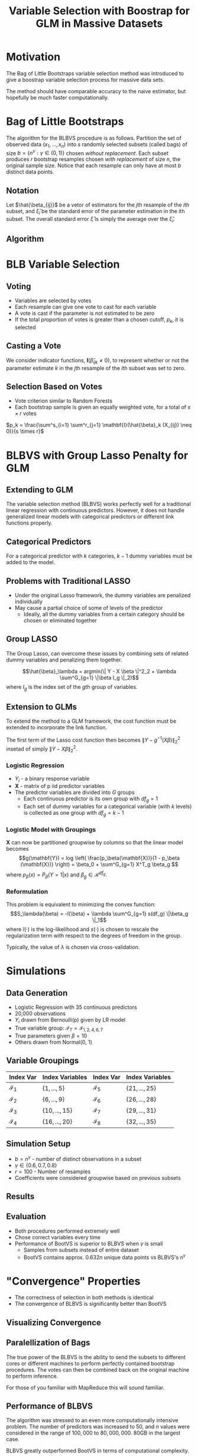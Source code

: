 #+TITLE: Variable Selection with Boostrap for GLM in Massive Datasets
#+options: reveal_title_slide:"<h2>%t</h2></br><h3>%a</h3>" toc:nil num:nil
* Motivation
   The Bag of Little Bootstraps variable selection method was introduced to give a boostrap variable selection process for massive data sets.

   The method should have comparable accuracy to the naive estimator, but hopefully be much faster computationally.
* Bag of Little Bootstraps
   The algorithm for the BLBVS procedure is as follows. Partition the set of observed data $(x_1, ..., x_n)$ into $s$ randomly selected subsets (called bags) of size $b = \{n^\gamma : \gamma \in \left(0, 1\right) \}$ chosen /without replacement/. Each subset produces $r$ bootstrap resamples chosen /with replacement/ of size $n$, the original sample size. Notice that each resample can only have at most $b$ distinct data points.
** Notation
    Let $\hat{\beta_{ij}}$ be a vetor of estimators for the $j\text{th}$ resample of the $i\text{th}$ subset, and $\hat{\xi}_i$ be the standard error of the parameter estimation in the $i\text{th}$ subset. The overall standard error $\hat{\xi}$ is simply the average over the $\hat{\xi}_i$.
** Algorithm
   [[./algopic.png]]
* BLB Variable Selection
** Voting
   - Variables are selected by votes
   - Each resample can give one vote to cast for each variable
   - A vote is cast if the parameter is not estimated to be zero
   - If the total proportion of votes is greater than a chosen cutoff, $p_k$, it is selected
** Casting a Vote
   We consider indicator functions, $\mathbf{I} \left( \hat{\beta}_{ijk} \neq 0 \right)$, to represent whether or not the parameter estimate $k$ in the $j\text{th}$ resample of the $i\text{th}$ subset was set to zero.
** Selection Based on Votes
  - Vote criterion similar to Random Forests
  - Each bootstrap sample is given an equally weighted vote, for a total of $s \times r$ votes
      
  $p_k = \frac{\sum^s_{i=1} \sum^r_{j=1} \mathbf{I}(\hat{\beta}_k (X_{ij}) \neq 0)}{s \times r}$

* BLBVS with Group Lasso Penalty for GLM
** Extending to GLM
   The variable selection method (BLBVS) works perfectly well for a traditional linear regression with continuous predictors. However, it does not handle generalized linear models with categorical predictors or different link functions properly.
** Categorical Predictors
   For a categorical predictor with $k$ categories, $k-1$ dummy variables must be added to the model. 
** Problems with Traditional LASSO
   - Under the original Lasso framework, the dummy variables are penalized individually
   - May cause a partial choice of some of levels of the predictor
     - Ideally, all the dummy variables from a certain category should be chosen or eliminated together
** Group LASSO
   The Group Lasso, can overcome these issues by combining sets of related dummy variables and penalizing them together.

   $$\hat{\beta}_\lambda = argmin(\| Y - X \beta \|^2_2 + \lambda \sum^G_{g=1} \|\beta I_g \|_2)$$ where $I_g$ is the index set of the $g\text{th}$ group of variables.

** Extension to GLMs
   To extend the method to a GLM framework, the cost function must be extended to incorporate the link function.

   The first term of the Lasso cost function then becomes $\| Y - g^{-1}(X\beta) \|^2_2$ insetad of simply $\| Y - X\beta \|^2_2$.
*** Logistic Regression

    - $Y_i$ - a binary response variable
    - $\mathbf{X}$ - matrix of p iid predictor variables
    - The predictor variables are divided into $G$ groups
      - Each continuous predictor is its own group with $df_g = 1$
      - Each set of dummy variables for a categorical variable (with $k$ levels) is collected as one group with $df_g = k - 1$
*** Logistic Model with Groupings
    $\mathbf{X}$ can now be partitioned groupwise by columns so that the linear model becomes $$g(\mathbf{Y}) = log \left( \frac{p_\beta(\mathbf{X})}{1 - p_\beta (\mathbf{X})} \right) = \beta_0 + \sum^G_{g=1} X^T_g \beta_g $$ where $p_\beta(x) = P_\beta(Y = 1 | x)$ and $\beta_g \in \mathcal{R}^{df_g}$. 
*** Reformulation
    This problem is equivalent to minimizing the convex function: $$S_\lambda(\beta) = -l(\beta) + \lambda \sum^G_{g=1} s(df_g) \|\beta_g \|_1$$ where $l(\cdot)$ is the log-likelihood and $s(\cdot)$ is chosen to rescale the regularization term with respect to the degrees of freedom in the group. 

    Typically, the value of $\lambda$ is chosen via cross-validation.

* Simulations
** Data Generation
  - Logistic Regression with 35 continuous predictors
  - 20,000 observations
  - $Y_i$ drawn from Bernoulli(p) given by LR model
  - True variable group: $\mathcal{I}_T = \mathcal{I}_{1, 2, 4, 6, 7}$
  - True parameters given $\beta = 10$
  - Others drawn from Normal(0, 1)
** Variable Groupings
    
 | Index Var       | Index Variables                | Index Var       | Index Variables                |
 |-----------------+--------------------------------+-----------------+--------------------------------|
 | $\mathcal{I}_1$ | $\left\{ 1, ..., 5 \right\}$   | $\mathcal{I}_5$ | $\left\{ 21, ..., 25 \right\}$ |
 | $\mathcal{I}_2$ | $\left\{ 6, ..., 9 \right\}$   | $\mathcal{I}_6$ | $\left\{ 26, ..., 28 \right\}$ |
 | $\mathcal{I}_3$ | $\left\{ 10, ..., 15 \right\}$ | $\mathcal{I}_7$ | $\left\{ 29, ..., 31 \right\}$ |
 | $\mathcal{I}_4$ | $\left\{ 16, ..., 20 \right\}$ | $\mathcal{I}_8$ | $\left\{ 32, ..., 35 \right\}$ |
** Simulation Setup
   - $b = n^\gamma$ - number of distinct observations in a subset
   - $\gamma \in \left\{ 0.6, 0.7, 0.8 \right\}$
   - $r = 100$ - Number of resamples
   - Coefficients were considered groupwise based on previous subsets

** Results
  [[./simresult.png]]
** Evaluation

   - Both procedures performed extremely well
   - Chose correct variables every time
   - Performance of BootVS is superior to BLBVS when $\gamma$ is small
     - Samples from subsets instead of entire dataset
     - BootVS contains approx. $0.632n$ unique data points vs BLBVS's $n^\gamma$

* "Convergence" Properties
   - The correctness of selection in both methods is identical
   - The convergence of BLBVS is significantly better than BootVS

** Visualizing Convergence

   [[./relerror.png]]

** Paralellization of Bags

   The true power of the BLBVS is the ability to send the subsets to different cores or different machines to perform perfectly contained bootstrap procedures. The votes can then be combined back on the original machine to perform inference.

   For those of you familiar with MapReduce this will sound familiar.

** Performance of BLBVS

   The algorithm was stressed to an even more computationally intensive problem. The number of predictors was increased to 50, and $n$ values were considered in the range of $100,000$ to $80,000,000$. 80GB in the largest case.

   BLBVS greatly outperformed BootVS in terms of computational complexity.

** Visualizing Computation

   [[./compcost.png]]

   Left Panel: Time to same accuracy

   Right Panel: Processing time of full dataset

* Real Data Analysis
** Data
   Credit card records from Taiwanese bank
   - Goal: Select predictors that important for predicting credit risk
   - Greater than 800 million observations (11 GB)
   - 25 Categorical predictors
   - Binary response (1 - Risky, 0 - Not risky)
** Selected Variables
   Consistent across methods
   - Force to stop credit card
   - Living Area
   - Education Background
   - Occupation
   - Housing Situation
   - Avg. Monthly Income
   - Family Economic Level
** Comparison of MSE
   The MSE of the BLBVS method estimates converged much quicker than BootVS.

   [[./realresults.png]]

* Conclusions

  - The method is computationally much faster
  - This efficiency allows more complicated models and regularization techniques
    - i.e. Group LASSO
  - Their simulation setup was quite simple
    - The dataset was large but not very complex
  - Selecting $\gamma$ is hard in very large dimensional settings
  - Robustness to outliers had not been studied extensively
